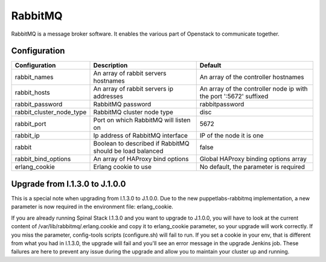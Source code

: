 RabbitMQ
========

RabbitMQ is a message broker software. It enables the various part of Openstack to communicate together.

Configuration
-------------

======================== ======================================================== =================================================================
Configuration            Description                                              Default
======================== ======================================================== =================================================================
rabbit_names             An array of rabbit servers hostnames                     An array of the controller hostnames
rabbit_hosts             An array of rabbit servers ip addresses                  An array of the controller node ip with the port ':5672' suffixed
rabbit_password          RabbitMQ password                                        rabbitpassword
rabbit_cluster_node_type RabbitMQ cluster node type                               disc
rabbit_port              Port on which RabbitMQ will listen on                    5672
rabbit_ip                Ip address of RabbitMQ interface                         IP of the node it is one
rabbit                   Boolean to described if RabbitMQ should be load balanced false
rabbit_bind_options      An array of HAProxy bind options                         Global HAProxy binding options array
erlang_cookie            Erlang cookie to use                                     No default, the parameter is required
======================== ======================================================== =================================================================

Upgrade from I.1.3.0 to J.1.0.0
-------------------------------

This is a special note when upgrading from I.1.3.0 to J.1.0.0.
Due to the new puppetlabs-rabbitmq implementation, a new parameter is now required in the environment file: erlang_cookie.

If you are already running Spinal Stack I.1.3.0 and you want to upgrade to J.1.0.0, you will have to look at the current content of /var/lib/rabbitmq/.erlang.cookie and copy it to erlang_cookie parameter, so your upgrade will work correctly.
If you miss the parameter, config-tools scripts (configure.sh) will fail to run.
If you set a cookie in your env, that is different from what you had in I.1.3.0, the upgrade will fail and you'll see an error message in the upgrade Jenkins job.
These failures are here to prevent any issue during the upgrade and allow you to maintain your cluster up and running.

.. _RabbitMQ: http://www.rabbitmq.com/
